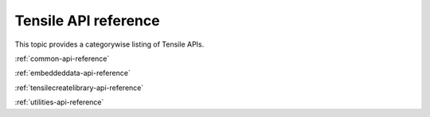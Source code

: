 .. meta::
  :description: Tensile documentation and API reference
  :keywords: Tensile, GEMM, Tensor, ROCm, API, Documentation

.. _api-reference:

**********************
Tensile API reference
**********************

This topic provides a categorywise listing of Tensile APIs.

:ref:`common-api-reference`

:ref:`embeddeddata-api-reference`

:ref:`tensilecreatelibrary-api-reference`

:ref:`utilities-api-reference`

